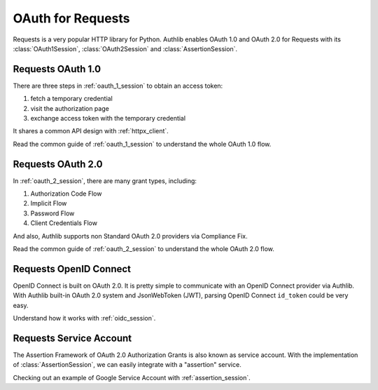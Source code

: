 .. _requests_client:


OAuth for Requests
==================

.. meta::
    :description: An OAuth 1.0 and OAuth 2.0 Client implementation for Python requests,
        including support for OpenID Connect and service account, powered by Authlib.

.. module:: authlib.integrations.requests_client
    :noindex:

Requests is a very popular HTTP library for Python. Authlib enables OAuth 1.0
and OAuth 2.0 for Requests with its :class:`OAuth1Session`, :class:`OAuth2Session`
and :class:`AssertionSession`.


Requests OAuth 1.0
------------------

There are three steps in :ref:`oauth_1_session` to obtain an access token:

1. fetch a temporary credential
2. visit the authorization page
3. exchange access token with the temporary credential

It shares a common API design with :ref:`httpx_client`.

Read the common guide of :ref:`oauth_1_session` to understand the whole OAuth
1.0 flow.


Requests OAuth 2.0
------------------

In :ref:`oauth_2_session`, there are many grant types, including:

1. Authorization Code Flow
2. Implicit Flow
3. Password Flow
4. Client Credentials Flow

And also, Authlib supports non Standard OAuth 2.0 providers via Compliance Fix.

Read the common guide of :ref:`oauth_2_session` to understand the whole OAuth
2.0 flow.


Requests OpenID Connect
-----------------------

OpenID Connect is built on OAuth 2.0. It is pretty simple to communicate with
an OpenID Connect provider via Authlib. With Authlib built-in OAuth 2.0 system
and JsonWebToken (JWT), parsing OpenID Connect ``id_token`` could be very easy.

Understand how it works with :ref:`oidc_session`.


Requests Service Account
------------------------

The Assertion Framework of OAuth 2.0 Authorization Grants is also known as
service account. With the implementation of :class:`AssertionSession`, we can
easily integrate with a "assertion" service.

Checking out an example of Google Service Account with :ref:`assertion_session`.
